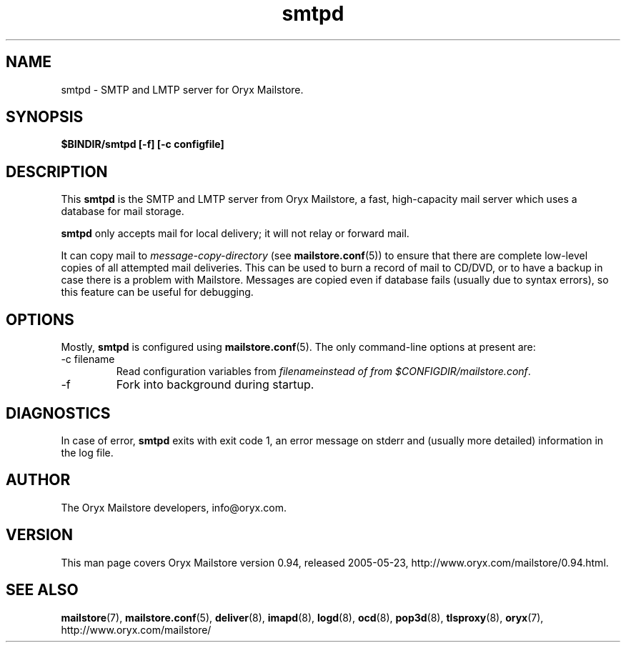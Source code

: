 .\" Copyright Oryx Mail Systems GmbH. Enquiries to info@oryx.com, please.
.TH smtpd 8 2005-05-23 www.oryx.com "Mailstore Documentation"
.SH NAME
smtpd - SMTP and LMTP server for Oryx Mailstore.
.SH SYNOPSIS
.B $BINDIR/smtpd [-f] [-c configfile]
.SH DESCRIPTION
.nh
.PP
This
.B smtpd
is the SMTP and LMTP server from Oryx Mailstore, a fast, high-capacity
mail server which uses a database for mail storage.
.PP
.B smtpd
only accepts mail for local delivery; it will not relay or forward mail.
.PP
It can copy mail to
.I message-copy-directory
(see
.BR mailstore.conf (5))
to ensure that there are complete low-level copies of all attempted
mail deliveries. This can be used to burn a record of mail to CD/DVD,
or to have a backup in case there is a problem with Mailstore.
Messages are copied even if database fails (usually due to syntax
errors), so this feature can be useful for debugging.
.SH OPTIONS
Mostly, 
.B smtpd
is configured using
.BR mailstore.conf (5).
The only command-line options at present are:
.IP "-c filename"
Read configuration variables from
.I filenameinstead of from
.IR $CONFIGDIR/mailstore.conf .
.IP -f
Fork into background during startup.
.SH DIAGNOSTICS
In case of error,
.B smtpd
exits with exit code 1, an error message on stderr and (usually more
detailed) information in the log file.
.SH AUTHOR
The Oryx Mailstore developers, info@oryx.com.
.SH VERSION
This man page covers Oryx Mailstore version 0.94, released 2005-05-23,
http://www.oryx.com/mailstore/0.94.html.
.SH SEE ALSO
.BR mailstore (7),
.BR mailstore.conf (5),
.BR deliver (8),
.BR imapd (8),
.BR logd (8),
.BR ocd (8),
.BR pop3d (8),
.BR tlsproxy (8),
.BR oryx (7),
http://www.oryx.com/mailstore/

